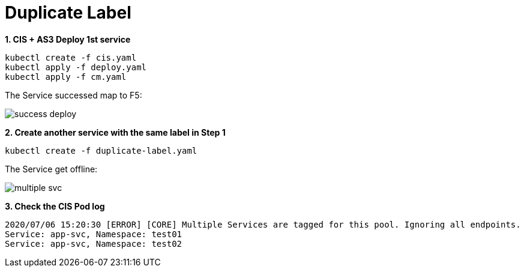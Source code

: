 = Duplicate Label

[source, bash]
.*1. CIS + AS3 Deploy 1st service*
----
kubectl create -f cis.yaml
kubectl apply -f deploy.yaml 
kubectl apply -f cm.yaml
----

The Service successed map to F5:

image:success-deploy.png[]

[source, bash]
.*2. Create another service with the same label in Step 1*
----
kubectl create -f duplicate-label.yaml
----

The Service get offline:

image:multiple-svc.png[]

[source, bash]
.*3. Check the CIS Pod log*
----
2020/07/06 15:20:30 [ERROR] [CORE] Multiple Services are tagged for this pool. Ignoring all endpoints.
Service: app-svc, Namespace: test01 
Service: app-svc, Namespace: test02 
----
